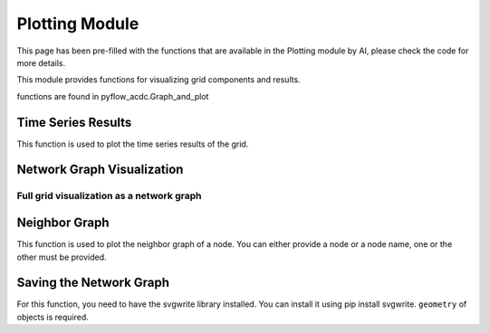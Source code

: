 Plotting Module
===============

This page has been pre-filled with the functions that are available in the Plotting module by AI, please check the code for more details.

This module provides functions for visualizing grid components and results.

functions are found in pyflow_acdc.Graph_and_plot

Time Series Results
-------------------

This function is used to plot the time series results of the grid.

.. py:function:: plot_TS_res(grid, start, end, plotting_choices=[],show=True,path=None,save_format=None)

   Creates plots for time series results. The possible plotting choices are:

   - 'Power Generation by price zone'
   - 'Power Generation by generator'
   - 'Curtailment'
   - 'Market Prices'
   - 'AC line loading'
   - 'DC line loading'
   - 'AC/DC Converters'
   - 'Power Generation by generator area chart'
   - 'Power Generation by price zone area chart'


   .. list-table::
      :widths: 20 10 50 10
      :header-rows: 1

      * - Parameter
        - Type
        - Description
        - Default
      * - ``grid``
        - Grid
        - Grid with results
        - Required
      * - ``start``
        - int
        - Start timeframe
        - Required
      * - ``end``
        - int
        - End timeframe
        - Required
      * - ``plotting_choices``
        - list
        - Results types to plot
        - All
      * - ``show``    
        - bool
        - Whether to show the plot in browser
        - True
      * - ``path``  
        - str
        - Path to save the plot
        - Current working directory
      * - ``save_format``
        - str
        - Format to save the plot, if None, the plot are not saved
        - None

   **Example**

   .. code-block:: python

       import pyflow_acdc as pyf
       import pandas as pd

       [grid,results] = pyf.NS_MTDC()

       start = 5750
       end = 6000
       obj = {'Energy_cost': 1}

       market_prices_url = "https://raw.githubusercontent.com/BernardoCV/pyflow_acdc/main/examples/NS_MTDC_TS/NS_TS_marketPrices_data_sd2024.csv"
       TS_MK = pd.read_csv(market_prices_url)
       pyf.add_TimeSeries(grid,TS_MK)

       wind_load_url = "https://raw.githubusercontent.com/BernardoCV/pyflow_acdc/main/examples/NS_MTDC_TS/NS_TS_WL_data2024.csv"
       TS_wl = pd.read_csv(wind_load_url)
       pyf.add_TimeSeries(grid,TS_wl)

       times=pyf.TS_ACDC_OPF(grid,start,end,ObjRule=obj)  

       grid.plot_TS_res(grid,start,end)



Network Graph Visualization
---------------------------

Full grid visualization as a network graph
^^^^^^^^^^^^^^^^^^^^^^^^^^^^^^^^^^^^^^^^^^

.. py:function:: plot_Graph(Grid,text='inPu',base_node_size=10,G=None):

   Creates an interactive network graph visualization using Plotly.

   .. list-table::
      :widths: 20 10 50 10
      :header-rows: 1

      * - Parameter
        - Type
        - Description
        - Default
      * - ``Grid``
        - Grid
        - Grid to visualize
        - Required
      * - ``text``
        - str
        - Hover text format ('data' or 'inPu' or 'abs')
        - 'inPu'
      * - ``base_node_size``
        - int
        - Base size for nodes
        - 10
      * - ``G``
        - Graph
        - Graph to visualize
        - Full grid

   **Example**

   .. code-block:: python

       import pyflow_acdc as pyf

       grid,res = pyf.case24_3zones_acdc()

       pyf.plot_Graph(grid)

   .. figure:: ../images/case24acdc_full.svg
      :alt: case24_3zones_acdc_graph
      :width: 70%





Neighbor Graph
--------------

This function is used to plot the neighbor graph of a node. You can either provide a node or a node name, one or the other must be provided.

.. py:function:: plot_neighbour_graph(grid,node=None,node_name=None,base_node_size=10, proximity=1)

   Creates a graph visualization of a node's neighbors.

   .. list-table::
      :widths: 20 10 50 10
      :header-rows: 1

      * - Parameter
        - Type
        - Description
        - Default
      * - ``grid``
        - Grid
        - Grid to analyze
        - Required
      * - ``node``
        - Node
        - Node object
        - None
      * - ``node_name``
        - str
        - Node name
        - None
      * - ``base_node_size``
        - int
        - Base size for nodes
        - 10
      * - ``proximity``
        - int
        - Proximity
        - 1

   **Example**

   .. code-block:: python

       import pyflow_acdc as pyf

       grid,res = pyf.case24_3zones_acdc()

       pyf.plot_neighbour_graph(grid,node_name='111.0')

   .. figure:: ../images/case24acdc_neig.svg
      :alt: case24_3zones_acdc neighbour graph of node 111.0
      :width: 70%

Saving the Network Graph
------------------------

For this function, you need to have the svgwrite library installed. You can install it using pip install svgwrite. ``geometry`` of objects is required.

.. py:function:: save_network_svg(grid, name='grid_network', width=1000, height=800)

   Saves the network graph as an SVG file.

   .. list-table::
      :widths: 20 10 50 10
      :header-rows: 1

      * - Parameter
        - Type
        - Description
        - Default
      * - ``grid``
        - Grid
        - Grid to save
        - Required
      * - ``name``
        - str
        - Name of the file  
        - 'grid_network'
      * - ``width``
        - int
        - Width of the file
        - 1000
      * - ``height``
        - int
        - Height of the file
        - 800

   **Example**

   .. code-block:: python 

       import pyflow_acdc as pyf

       grid,res = pyf.NS_MTDC()

       grid.save_network_svg(grid)

   .. figure:: ../images/grid_network.svg
      :alt: grid_network
      :width: 70%



